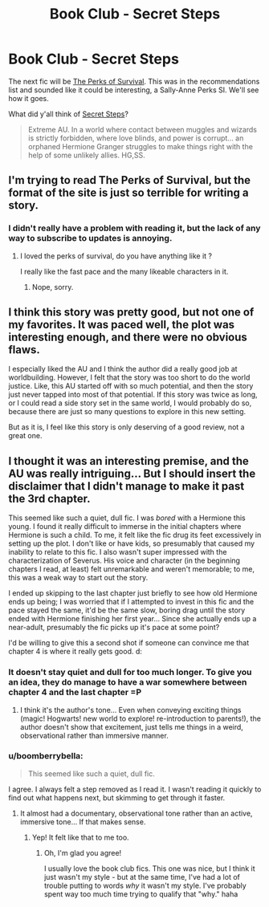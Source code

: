 #+TITLE: Book Club - Secret Steps

* Book Club - Secret Steps
:PROPERTIES:
:Author: denarii
:Score: 15
:DateUnix: 1434119205.0
:DateShort: 2015-Jun-12
:FlairText: Discussion
:END:
The next fic will be [[https://forums.spacebattles.com/threads/the-perks-of-survival-hp-si.311621/][The Perks of Survival]]. This was in the recommendations list and sounded like it could be interesting, a Sally-Anne Perks SI. We'll see how it goes.

What did y'all think of [[https://www.fanfiction.net/s/6663972/1/Secret-Steps][Secret Steps]]?

#+begin_quote
  Extreme AU. In a world where contact between muggles and wizards is strictly forbidden, where love blinds, and power is corrupt... an orphaned Hermione Granger struggles to make things right with the help of some unlikely allies. HG,SS.
#+end_quote


** I'm trying to read The Perks of Survival, but the format of the site is just so terrible for writing a story.
:PROPERTIES:
:Author: linknmike
:Score: 2
:DateUnix: 1434658467.0
:DateShort: 2015-Jun-19
:END:

*** I didn't really have a problem with reading it, but the lack of any way to subscribe to updates is annoying.
:PROPERTIES:
:Author: denarii
:Score: 2
:DateUnix: 1434663186.0
:DateShort: 2015-Jun-19
:END:

**** I loved the perks of survival, do you have anything like it ?

I really like the fast pace and the many likeable characters in it.
:PROPERTIES:
:Author: throwaway24182
:Score: 1
:DateUnix: 1435572344.0
:DateShort: 2015-Jun-29
:END:

***** Nope, sorry.
:PROPERTIES:
:Author: denarii
:Score: 1
:DateUnix: 1435597358.0
:DateShort: 2015-Jun-29
:END:


** I think this story was pretty good, but not one of my favorites. It was paced well, the plot was interesting enough, and there were no obvious flaws.

I especially liked the AU and I think the author did a really good job at worldbuilding. However, I felt that the story was too short to do the world justice. Like, this AU started off with so much potential, and then the story just never tapped into most of that potential. If this story was twice as long, or I could read a side story set in the same world, I would probably do so, because there are just so many questions to explore in this new setting.

But as it is, I feel like this story is only deserving of a good review, not a great one.
:PROPERTIES:
:Author: averysillyman
:Score: 1
:DateUnix: 1434487056.0
:DateShort: 2015-Jun-17
:END:


** I thought it was an interesting premise, and the AU was really intriguing... But I should insert the disclaimer that I didn't manage to make it past the 3rd chapter.

This seemed like such a quiet, dull fic. I was /bored/ with a Hermione this young. I found it really difficult to immerse in the initial chapters where Hermione is such a child. To me, it felt like the fic drug its feet excessively in setting up the plot. I don't like or have kids, so presumably that caused my inability to relate to this fic. I also wasn't super impressed with the characterization of Severus. His voice and character (in the beginning chapters I read, at least) felt unremarkable and weren't memorable; to me, this was a weak way to start out the story.

I ended up skipping to the last chapter just briefly to see how old Hermione ends up being; I was worried that if I attempted to invest in this fic and the pace stayed the same, it'd be the same slow, boring drag until the story ended with Hermione finishing her first year... Since she actually ends up a near-adult, presumably the fic picks up it's pace at some point?

I'd be willing to give this a second shot if someone can convince me that chapter 4 is where it really gets good. d:
:PROPERTIES:
:Author: lurkielurker
:Score: 1
:DateUnix: 1434670400.0
:DateShort: 2015-Jun-19
:END:

*** It doesn't stay quiet and dull for too much longer. To give you an idea, they do manage to have a war somewhere between chapter 4 and the last chapter =P
:PROPERTIES:
:Author: Imborednow
:Score: 2
:DateUnix: 1434726415.0
:DateShort: 2015-Jun-19
:END:

**** I think it's the author's tone... Even when conveying exciting things (magic! Hogwarts! new world to explore! re-introduction to parents!), the author doesn't show that excitement, just tells me things in a weird, observational rather than immersive manner.
:PROPERTIES:
:Author: lurkielurker
:Score: 1
:DateUnix: 1435269645.0
:DateShort: 2015-Jun-26
:END:


*** u/boomberrybella:
#+begin_quote
  This seemed like such a quiet, dull fic.
#+end_quote

I agree. I always felt a step removed as I read it. I wasn't reading it quickly to find out what happens next, but skimming to get through it faster.
:PROPERTIES:
:Author: boomberrybella
:Score: 2
:DateUnix: 1435267343.0
:DateShort: 2015-Jun-26
:END:

**** It almost had a documentary, observational tone rather than an active, immersive tone... If that makes sense.
:PROPERTIES:
:Author: lurkielurker
:Score: 2
:DateUnix: 1435269484.0
:DateShort: 2015-Jun-26
:END:

***** Yep! It felt like that to me too.
:PROPERTIES:
:Author: boomberrybella
:Score: 2
:DateUnix: 1435270385.0
:DateShort: 2015-Jun-26
:END:

****** Oh, I'm glad you agree!

I usually love the book club fics. This one was nice, but I think it just wasn't my style - but at the same time, I've had a lot of trouble putting to words /why/ it wasn't my style. I've probably spent way too much time trying to qualify that "why." haha
:PROPERTIES:
:Author: lurkielurker
:Score: 1
:DateUnix: 1435271550.0
:DateShort: 2015-Jun-26
:END:
